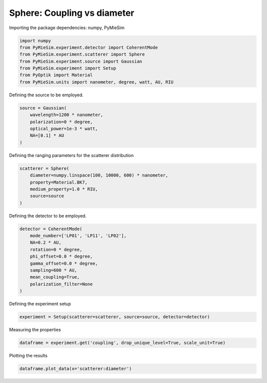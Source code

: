
.. DO NOT EDIT.
.. THIS FILE WAS AUTOMATICALLY GENERATED BY SPHINX-GALLERY.
.. TO MAKE CHANGES, EDIT THE SOURCE PYTHON FILE:
.. "gallery/experiment/sphere/sphere_coupling_vs_diameter.py"
.. LINE NUMBERS ARE GIVEN BELOW.

.. only:: html

    .. note::
        :class: sphx-glr-download-link-note

        :ref:`Go to the end <sphx_glr_download_gallery_experiment_sphere_sphere_coupling_vs_diameter.py>`
        to download the full example code

.. rst-class:: sphx-glr-example-title

.. _sphx_glr_gallery_experiment_sphere_sphere_coupling_vs_diameter.py:


Sphere: Coupling vs diameter
============================

.. GENERATED FROM PYTHON SOURCE LINES 8-9

Importing the package dependencies: numpy, PyMieSim

.. GENERATED FROM PYTHON SOURCE LINES 9-17

.. code-block:: python3

    import numpy
    from PyMieSim.experiment.detector import CoherentMode
    from PyMieSim.experiment.scatterer import Sphere
    from PyMieSim.experiment.source import Gaussian
    from PyMieSim.experiment import Setup
    from PyOptik import Material
    from PyMieSim.units import nanometer, degree, watt, AU, RIU








.. GENERATED FROM PYTHON SOURCE LINES 18-19

Defining the source to be employed.

.. GENERATED FROM PYTHON SOURCE LINES 19-25

.. code-block:: python3

    source = Gaussian(
        wavelength=1200 * nanometer,
        polarization=0 * degree,
        optical_power=1e-3 * watt,
        NA=[0.1] * AU
    )







.. GENERATED FROM PYTHON SOURCE LINES 26-27

Defining the ranging parameters for the scatterer distribution

.. GENERATED FROM PYTHON SOURCE LINES 27-34

.. code-block:: python3

    scatterer = Sphere(
        diameter=numpy.linspace(100, 10000, 600) * nanometer,
        property=Material.BK7,
        medium_property=1.0 * RIU,
        source=source
    )








.. GENERATED FROM PYTHON SOURCE LINES 35-36

Defining the detector to be employed.

.. GENERATED FROM PYTHON SOURCE LINES 36-47

.. code-block:: python3

    detector = CoherentMode(
        mode_number=['LP01', 'LP11', 'LP02'],
        NA=0.2 * AU,
        rotation=0 * degree,
        phi_offset=0.0 * degree,
        gamma_offset=0.0 * degree,
        sampling=600 * AU,
        mean_coupling=True,
        polarization_filter=None
    )








.. GENERATED FROM PYTHON SOURCE LINES 48-49

Defining the experiment setup

.. GENERATED FROM PYTHON SOURCE LINES 49-51

.. code-block:: python3

    experiment = Setup(scatterer=scatterer, source=source, detector=detector)








.. GENERATED FROM PYTHON SOURCE LINES 52-53

Measuring the properties

.. GENERATED FROM PYTHON SOURCE LINES 53-55

.. code-block:: python3

    dataframe = experiment.get('coupling', drop_unique_level=True, scale_unit=True)





.. rst-class:: sphx-glr-script-out

 .. code-block:: none

    dict_keys(['source:wavelength', 'source:polarization', 'source:NA', 'source:optical_power', 'scatterer:medium_property', 'scatterer:diameter', 'scatterer:property', 'detector:mode_number', 'detector:NA', 'detector:phi_offset', 'detector:gamma_offset', 'detector:sampling', 'detector:rotation', 'detector:polarization_filter'])




.. GENERATED FROM PYTHON SOURCE LINES 56-57

Plotting the results

.. GENERATED FROM PYTHON SOURCE LINES 57-58

.. code-block:: python3

    dataframe.plot_data(x='scatterer:diameter')



.. image-sg:: /gallery/experiment/sphere/images/sphx_glr_sphere_coupling_vs_diameter_001.png
   :alt: sphere coupling vs diameter
   :srcset: /gallery/experiment/sphere/images/sphx_glr_sphere_coupling_vs_diameter_001.png
   :class: sphx-glr-single-img






.. rst-class:: sphx-glr-timing

   **Total running time of the script:** (0 minutes 1.351 seconds)


.. _sphx_glr_download_gallery_experiment_sphere_sphere_coupling_vs_diameter.py:

.. only:: html

  .. container:: sphx-glr-footer sphx-glr-footer-example




    .. container:: sphx-glr-download sphx-glr-download-python

      :download:`Download Python source code: sphere_coupling_vs_diameter.py <sphere_coupling_vs_diameter.py>`

    .. container:: sphx-glr-download sphx-glr-download-jupyter

      :download:`Download Jupyter notebook: sphere_coupling_vs_diameter.ipynb <sphere_coupling_vs_diameter.ipynb>`


.. only:: html

 .. rst-class:: sphx-glr-signature

    `Gallery generated by Sphinx-Gallery <https://sphinx-gallery.github.io>`_

